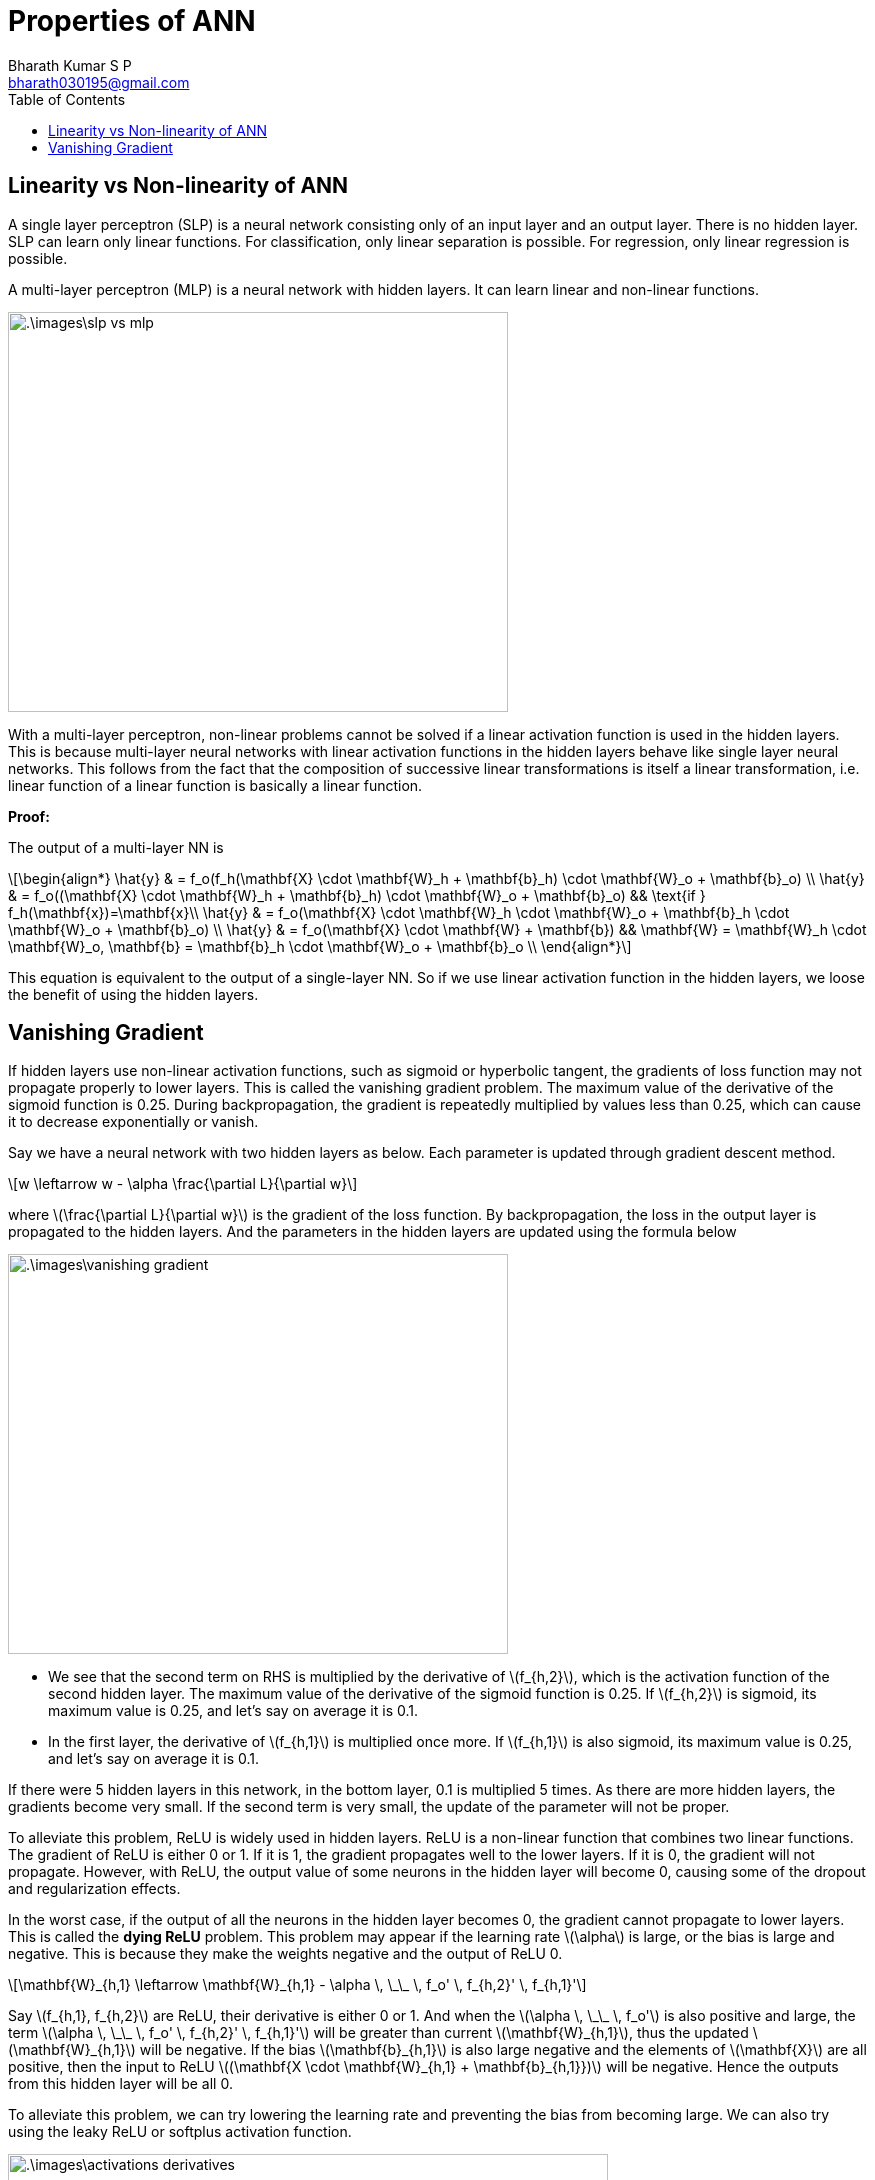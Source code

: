 = Properties of ANN =
:doctype: book
:author: Bharath Kumar S P
:email: bharath030195@gmail.com
:stem: latexmath
:eqnums:
:toc:

== Linearity vs Non-linearity of ANN ==
A single layer perceptron (SLP) is a neural network consisting only of an input layer and an output layer. There is no hidden layer. SLP can learn only linear functions. For classification, only linear separation is possible. For regression, only linear regression is possible.

A multi-layer perceptron (MLP) is a neural network with hidden layers. It can learn linear and non-linear functions.

image::.\images\slp_vs_mlp.png[align='center', 500, 400]

With a multi-layer perceptron, non-linear problems cannot be solved if a linear activation function is used in the hidden layers. This is because multi-layer neural networks with linear activation functions in the hidden layers behave like single layer neural networks. This follows from the fact that the composition of successive linear transformations is itself a linear transformation, i.e. linear function of a linear function is basically a linear function.

*Proof:*

The output of a multi-layer NN is

[stem]
++++
\begin{align*}
\hat{y} & = f_o(f_h(\mathbf{X} \cdot \mathbf{W}_h + \mathbf{b}_h) \cdot \mathbf{W}_o + \mathbf{b}_o) \\
\hat{y} & = f_o((\mathbf{X} \cdot \mathbf{W}_h + \mathbf{b}_h) \cdot \mathbf{W}_o + \mathbf{b}_o) && \text{if } f_h(\mathbf{x})=\mathbf{x}\\
\hat{y} & = f_o(\mathbf{X} \cdot \mathbf{W}_h \cdot \mathbf{W}_o + \mathbf{b}_h \cdot \mathbf{W}_o + \mathbf{b}_o) \\
\hat{y} & = f_o(\mathbf{X} \cdot \mathbf{W} + \mathbf{b}) && \mathbf{W} = \mathbf{W}_h \cdot \mathbf{W}_o, \mathbf{b} = \mathbf{b}_h \cdot \mathbf{W}_o + \mathbf{b}_o   \\ 
\end{align*}
++++

This equation is equivalent to the output of a single-layer NN. So if we use linear activation function in the hidden layers, we loose the benefit of using the hidden layers.

== Vanishing Gradient ==
If hidden layers use non-linear activation functions, such as sigmoid or hyperbolic tangent, the gradients of loss function may not propagate properly to lower layers. This is called the vanishing gradient problem. The maximum value of the derivative of the sigmoid function is 0.25. During backpropagation, the gradient is repeatedly multiplied by values less than 0.25, which can cause it to decrease exponentially or vanish.

Say we have a neural network with two hidden layers as below. Each parameter is updated through gradient descent method.

[stem]
++++
w \leftarrow w - \alpha \frac{\partial L}{\partial w}
++++

where stem:[\frac{\partial L}{\partial w}] is the gradient of the loss function. By backpropagation, the loss in the output layer is propagated to the hidden layers. And the parameters in the hidden layers are updated using the formula below

image::.\images\vanishing_gradient.png[align='center', 500, 400]

* We see that the second term on RHS is multiplied by the derivative of stem:[f_{h,2}], which is the activation function of the second hidden layer. The maximum value of the derivative of the sigmoid function is 0.25. If stem:[f_{h,2}] is sigmoid, its maximum value is 0.25, and let's say on average it is 0.1.

* In the first layer, the derivative of stem:[f_{h,1}] is multiplied once more. If stem:[f_{h,1}] is also sigmoid, its maximum value is 0.25, and let's say on average it is 0.1.

If there were 5 hidden layers in this network, in the bottom layer, 0.1 is multiplied 5 times. As there are more hidden layers, the gradients become very small. If the second term is very small, the update of the parameter will not be proper.

To alleviate this problem, ReLU is widely used in hidden layers. ReLU is a non-linear function that combines two linear functions. The gradient of ReLU is either 0 or 1. If it is 1, the gradient propagates well to the lower layers. If it is 0, the gradient will not propagate. However, with ReLU, the output value of some neurons in the hidden layer will become 0, causing some of the dropout and regularization effects.

In the worst case, if the output of all the neurons in the hidden layer becomes 0, the gradient cannot propagate to lower layers. This is called the *dying ReLU* problem. This problem may appear if the learning rate stem:[\alpha] is large, or the bias is large and negative. This is because they make the weights negative and the output of ReLU 0.

[stem]
++++
\mathbf{W}_{h,1} \leftarrow \mathbf{W}_{h,1} - \alpha \, \_\_ \, f_o' \, f_{h,2}' \, f_{h,1}'
++++

Say stem:[f_{h,1}, f_{h,2}] are ReLU, their derivative is either 0 or 1. And when the stem:[\alpha \, \_\_ \, f_o'] is also positive and large, the term stem:[\alpha \, \_\_ \, f_o' \, f_{h,2}' \, f_{h,1}'] will be greater than current stem:[\mathbf{W}_{h,1}], thus the updated stem:[\mathbf{W}_{h,1}] will be negative. If the bias stem:[\mathbf{b}_{h,1}] is also large negative and the elements of stem:[\mathbf{X}] are all positive, then the input to ReLU  stem:[(\mathbf{X \cdot \mathbf{W}_{h,1} + \mathbf{b}_{h,1}})] will be negative. Hence the outputs from this hidden layer will be all 0.

To alleviate this problem, we can try lowering the learning rate and preventing the bias from becoming large. We can also try using the leaky ReLU or softplus activation function.

image::.\images\activations_derivatives.png[align='center', 600, 500]